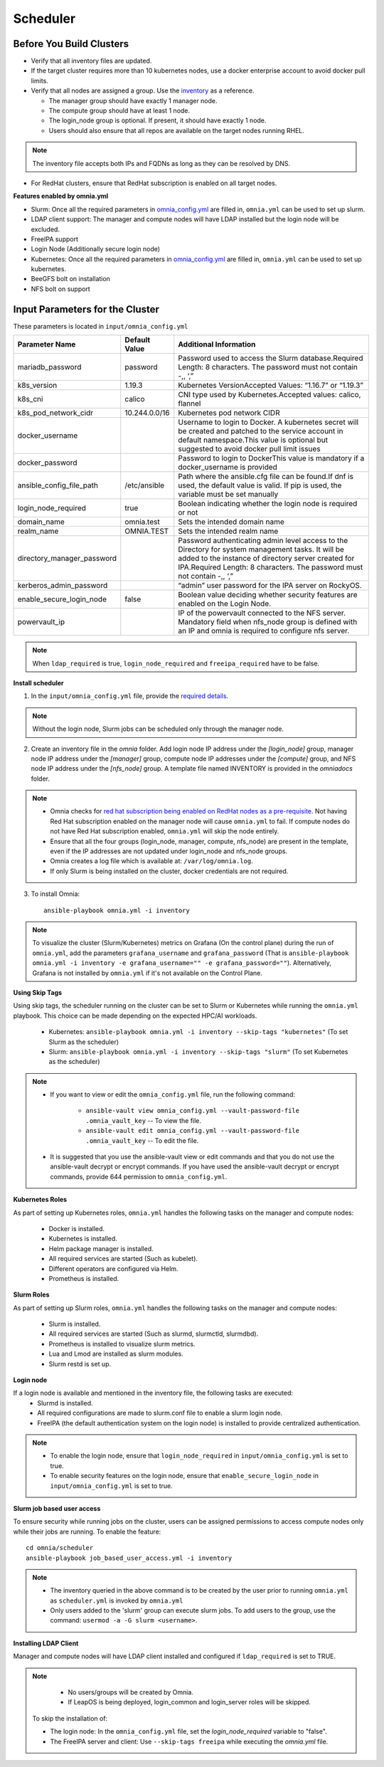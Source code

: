 Scheduler
==========

Before You Build Clusters
--------------------------


* Verify that all inventory files are updated.

* If the target cluster requires more than 10 kubernetes nodes, use a docker enterprise account to avoid docker pull limits.

* Verify that all nodes are assigned a group. Use the `inventory <../../samplefiles.html>`_ as a reference.

  * The manager group should have exactly 1 manager node.

  * The compute group should have at least 1 node.

  * The login_node group is optional. If present, it should have exactly 1 node.

  * Users should also ensure that all repos are available on the target nodes running RHEL.

.. note:: The inventory file accepts both IPs and FQDNs as long as they can be resolved by DNS.

* For RedHat clusters, ensure that RedHat subscription is enabled on all target nodes.

**Features enabled by omnia.yml**

* Slurm: Once all the required parameters in `omnia_config.yml <schedulerinputparams.html>`_ are filled in, ``omnia.yml`` can be used to set up slurm.

* LDAP client support: The manager and compute nodes will have LDAP installed but the login node will be excluded.

* FreeIPA support

* Login Node (Additionally secure login node)

* Kubernetes: Once all the required parameters in `omnia_config.yml <schedulerinputparams.html>`_ are filled in, ``omnia.yml`` can be used to set up kubernetes.

* BeeGFS bolt on installation

* NFS bolt on support


Input Parameters for the Cluster
-------------------------------

These parameters is located in ``input/omnia_config.yml``

+----------------------------+---------------+------------------------------------------------------------------------------------------------------------------------------------------------------------------------------------------------------------------------------------------+
| Parameter Name             | Default Value | Additional Information                                                                                                                                                                                                                   |
+============================+===============+==========================================================================================================================================================================================================================================+
| mariadb_password           | password      | Password   used to access the Slurm database.Required Length: 8 characters. The password   must not contain -,, ‘,”                                                                                                                      |
+----------------------------+---------------+------------------------------------------------------------------------------------------------------------------------------------------------------------------------------------------------------------------------------------------+
| k8s_version                | 1.19.3        | Kubernetes VersionAccepted Values:   “1.16.7” or “1.19.3”                                                                                                                                                                                |
+----------------------------+---------------+------------------------------------------------------------------------------------------------------------------------------------------------------------------------------------------------------------------------------------------+
| k8s_cni                    | calico        | CNI   type used by Kubernetes.Accepted values: calico, flannel                                                                                                                                                                           |
+----------------------------+---------------+------------------------------------------------------------------------------------------------------------------------------------------------------------------------------------------------------------------------------------------+
| k8s_pod_network_cidr       | 10.244.0.0/16 | Kubernetes pod network CIDR                                                                                                                                                                                                              |
+----------------------------+---------------+------------------------------------------------------------------------------------------------------------------------------------------------------------------------------------------------------------------------------------------+
| docker_username            |               | Username   to login to Docker. A kubernetes secret will be created and patched to the   service account in default namespace.This value is optional but suggested to   avoid docker pull limit issues                                    |
+----------------------------+---------------+------------------------------------------------------------------------------------------------------------------------------------------------------------------------------------------------------------------------------------------+
| docker_password            |               | Password to login to DockerThis value is   mandatory if a docker_username is provided                                                                                                                                                    |
+----------------------------+---------------+------------------------------------------------------------------------------------------------------------------------------------------------------------------------------------------------------------------------------------------+
| ansible_config_file_path   | /etc/ansible  | Path   where the ansible.cfg file can be found.If dnf is used, the default value is   valid. If pip is used, the variable must be set manually                                                                                           |
+----------------------------+---------------+------------------------------------------------------------------------------------------------------------------------------------------------------------------------------------------------------------------------------------------+
| login_node_required        | true          | Boolean indicating whether the login   node is required or not                                                                                                                                                                           |
+----------------------------+---------------+------------------------------------------------------------------------------------------------------------------------------------------------------------------------------------------------------------------------------------------+
| domain_name                | omnia.test    | Sets   the intended domain name                                                                                                                                                                                                          |
+----------------------------+---------------+------------------------------------------------------------------------------------------------------------------------------------------------------------------------------------------------------------------------------------------+
| realm_name                 | OMNIA.TEST    | Sets the intended realm name                                                                                                                                                                                                             |
+----------------------------+---------------+------------------------------------------------------------------------------------------------------------------------------------------------------------------------------------------------------------------------------------------+
| directory_manager_password |               | Password   authenticating admin level access to the Directory for system management   tasks. It will be added to the instance of directory server created for   IPA.Required Length: 8 characters. The password must not contain -,, ‘,” |
+----------------------------+---------------+------------------------------------------------------------------------------------------------------------------------------------------------------------------------------------------------------------------------------------------+
| kerberos_admin_password    |               | “admin” user password for the IPA server   on RockyOS.                                                                                                                                                                                   |
+----------------------------+---------------+------------------------------------------------------------------------------------------------------------------------------------------------------------------------------------------------------------------------------------------+
| enable_secure_login_node   | false         | Boolean   value deciding whether security features are enabled on the Login Node.                                                                                                                                                        |
+----------------------------+---------------+------------------------------------------------------------------------------------------------------------------------------------------------------------------------------------------------------------------------------------------+
| powervault_ip              |               | IP of the powervault connected to the   NFS server. Mandatory field when nfs_node group is defined with an IP and   omnia is required to configure nfs server.                                                                           |
+----------------------------+---------------+------------------------------------------------------------------------------------------------------------------------------------------------------------------------------------------------------------------------------------------+


.. note:: When ``ldap_required`` is true, ``login_node_required`` and ``freeipa_required`` have to be false.
**Install scheduler**


1. In the ``input/omnia_config.yml`` file, provide the `required details <schedulerinputparams.html>`_.

.. note::  Without the login node, Slurm jobs can be scheduled only through the manager node.

2. Create an inventory file in the *omnia* folder. Add login node IP address under the *[login_node]* group, manager node IP address under the *[manager]* group, compute node IP addresses under the *[compute]* group, and NFS node IP address under the *[nfs_node]* group. A template file named INVENTORY is provided in the *omnia\docs* folder.

.. note::
     * Omnia checks for `red hat subscription being enabled on RedHat nodes as a pre-requisite <../../Roles/Utils/rhsm_subscription.html>`_. Not having Red Hat subscription enabled on the manager node will cause ``omnia.yml`` to fail. If compute nodes do not have Red Hat subscription enabled, ``omnia.yml`` will skip the node entirely.
     * Ensure that all the four groups (login_node, manager, compute, nfs_node) are present in the template, even if the IP addresses are not updated under login_node and nfs_node groups.
     * Omnia creates a log file which is available at: ``/var/log/omnia.log``.
     * If only Slurm is being installed on the cluster, docker credentials are not required.

3. To install Omnia: ::

        ansible-playbook omnia.yml -i inventory

.. note:: To visualize the cluster (Slurm/Kubernetes) metrics on Grafana (On the control plane)  during the run of ``omnia.yml``, add the parameters ``grafana_username`` and ``grafana_password`` (That is ``ansible-playbook omnia.yml -i inventory -e grafana_username="" -e grafana_password=""``). Alternatively, Grafana is not installed by ``omnia.yml`` if it's not available on the Control Plane.


**Using Skip Tags**

Using skip tags, the scheduler running on the cluster can be set to Slurm or Kubernetes while running the ``omnia.yml`` playbook. This choice can be made  depending on the expected HPC/AI workloads.

    * Kubernetes: ``ansible-playbook omnia.yml -i inventory --skip-tags "kubernetes"``  (To set Slurm as the scheduler)

    * Slurm: ``ansible-playbook omnia.yml -i inventory --skip-tags "slurm"`` (To set Kubernetes as the scheduler)

.. note::
        * If you want to view or edit the ``omnia_config.yml`` file, run the following command:

                - ``ansible-vault view omnia_config.yml --vault-password-file .omnia_vault_key`` -- To view the file.

                - ``ansible-vault edit omnia_config.yml --vault-password-file .omnia_vault_key`` -- To edit the file.

        * It is suggested that you use the ansible-vault view or edit commands and that you do not use the ansible-vault decrypt or encrypt commands. If you have used the ansible-vault decrypt or encrypt commands, provide 644 permission to ``omnia_config.yml``.

**Kubernetes Roles**

As part of setting up Kubernetes roles, ``omnia.yml`` handles the following tasks on the manager and compute nodes:

    * Docker is installed.
    * Kubernetes is installed.
    * Helm package manager is installed.
    * All required services are started (Such as kubelet).
    * Different operators are configured via Helm.
    * Prometheus is installed.

**Slurm Roles**

As part of setting up Slurm roles, ``omnia.yml`` handles the following tasks on the manager and compute nodes:

    * Slurm is installed.
    * All required services are started (Such as slurmd, slurmctld, slurmdbd).
    * Prometheus is installed to visualize slurm metrics.
    * Lua and Lmod are installed as slurm modules.
    * Slurm restd is set up.

**Login node**

If a login node is available and mentioned in the inventory file, the following tasks are executed:
    * Slurmd is installed.
    * All required configurations are made to slurm.conf file to enable a slurm login node.
    * FreeIPA (the default authentication system on the login node) is installed to provide centralized authentication.

.. note::

    * To enable the login node, ensure that ``login_node_required`` in ``input/omnia_config.yml`` is set to true.
    * To enable security features on the login node, ensure that ``enable_secure_login_node`` in ``input/omnia_config.yml`` is set to true.


**Slurm job based user access**

To ensure security while running jobs on the cluster, users can be assigned permissions to access compute nodes only while their jobs are running. To enable the feature: ::

    cd omnia/scheduler
    ansible-playbook job_based_user_access.yml -i inventory


.. note::

    * The inventory queried in the above command is to be created by the user prior to running ``omnia.yml`` as ``scheduler.yml`` is invoked by ``omnia.yml``

    * Only users added to the 'slurm' group can execute slurm jobs. To add users to the group, use the command: ``usermod -a -G slurm <username>``.

**Installing LDAP Client**

Manager and compute nodes will have LDAP client installed and configured if ``ldap_required`` is set to TRUE.

.. note::
    * No users/groups will be created by Omnia.
    * If LeapOS is being deployed, login_common and login_server roles will be skipped.


 To skip the installation of:

 * The login node: In the ``omnia_config.yml`` file, set the *login_node_required* variable to "false".

 * The FreeIPA server and client: Use ``--skip-tags freeipa`` while executing the *omnia.yml* file.



